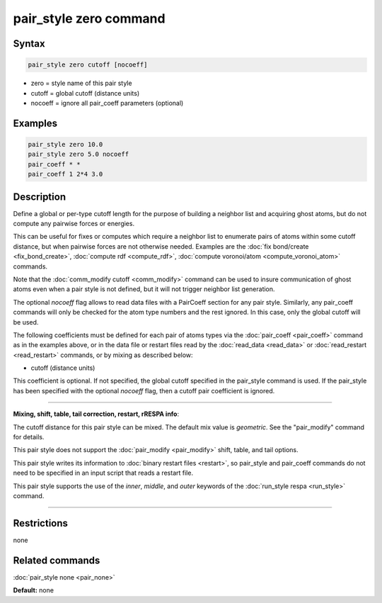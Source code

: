 .. index:: pair_style zero

pair_style zero command
=======================

Syntax
""""""

.. code-block:: LAMMPS

   pair_style zero cutoff [nocoeff]

* zero = style name of this pair style
* cutoff = global cutoff (distance units)
* nocoeff = ignore all pair\_coeff parameters (optional)

Examples
""""""""

.. code-block:: LAMMPS

   pair_style zero 10.0
   pair_style zero 5.0 nocoeff
   pair_coeff * *
   pair_coeff 1 2*4 3.0

Description
"""""""""""

Define a global or per-type cutoff length for the purpose of
building a neighbor list and acquiring ghost atoms, but do
not compute any pairwise forces or energies.

This can be useful for fixes or computes which require a neighbor list
to enumerate pairs of atoms within some cutoff distance, but when
pairwise forces are not otherwise needed.  Examples are the :doc:`fix bond/create <fix_bond_create>`, :doc:`compute rdf <compute_rdf>`,
:doc:`compute voronoi/atom <compute_voronoi_atom>` commands.

Note that the :doc:`comm_modify cutoff <comm_modify>` command can be
used to insure communication of ghost atoms even when a pair style is
not defined, but it will not trigger neighbor list generation.

The optional *nocoeff* flag allows to read data files with a PairCoeff
section for any pair style. Similarly, any pair\_coeff commands
will only be checked for the atom type numbers and the rest ignored.
In this case, only the global cutoff will be used.

The following coefficients must be defined for each pair of atoms
types via the :doc:`pair_coeff <pair_coeff>` command as in the examples
above, or in the data file or restart files read by the
:doc:`read_data <read_data>` or :doc:`read_restart <read_restart>`
commands, or by mixing as described below:

* cutoff (distance units)

This coefficient is optional.  If not specified, the global cutoff
specified in the pair\_style command is used. If the pair\_style has
been specified with the optional *nocoeff* flag, then a cutoff
pair coefficient is ignored.

----------

**Mixing, shift, table, tail correction, restart, rRESPA info**\ :

The cutoff distance for this pair style can be mixed.  The default mix
value is *geometric*\ .  See the "pair\_modify" command for details.

This pair style does not support the :doc:`pair_modify <pair_modify>`
shift, table, and tail options.

This pair style writes its information to :doc:`binary restart files <restart>`, so pair\_style and pair\_coeff commands do not need
to be specified in an input script that reads a restart file.

This pair style supports the use of the *inner*\ , *middle*\ ,
and *outer* keywords of the :doc:`run_style respa <run_style>` command.

----------

Restrictions
""""""""""""
none

Related commands
""""""""""""""""

:doc:`pair_style none <pair_none>`

**Default:** none
